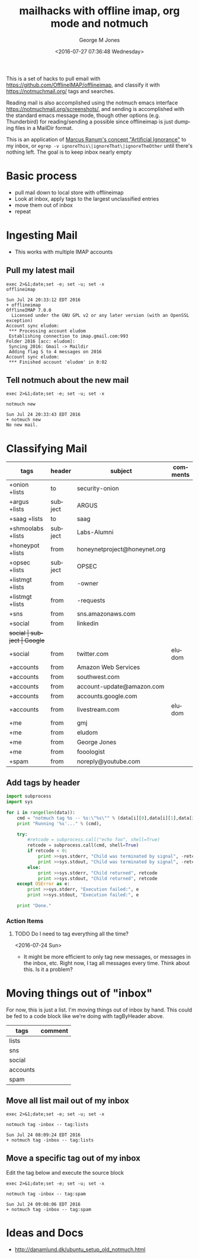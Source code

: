 #+OPTIONS: ':nil *:t -:t ::t <:t H:3 \n:nil ^:nil arch:headline
#+OPTIONS: author:t broken-links:nil c:nil creator:nil
#+OPTIONS: d:(not "LOGBOOK") date:t e:t email:nil f:t inline:t
#+OPTIONS: num:nil p:nil pri:nil prop:nil stat:t tags:t tasks:t tex:t
#+OPTIONS: timestamp:t title:t toc:nil todo:t |:t
#+TITLE: mailhacks with offline imap, org mode and notmuch
#+DATE: <2016-07-27 07:36:48 Wednesday>
#+AUTHOR: George M Jones
#+EMAIL: gmj@pobox.com
#+LANGUAGE: en
#+SELECT_TAGS: export
#+EXCLUDE_TAGS: noexport
#+CREATOR: Emacs 25.1.50.1 (Org mode 8.3.4)

This is a set of hacks to pull email with
https://github.com/OfflineIMAP/offlineimap,
and classify it with https://notmuchmail.org/ tags and searches.

Reading mail is also accomplished using the notmuch emacs interface
https://notmuchmail.org/screenshots/, and sending is accomplished with
the standard emacs message mode, though other options
(e.g. Thunderbird) for reading/sending a possible since offlineimap is
just dumping files in a MailDir format.

This is an application of [[http://www.ranum.com/security/computer_security/papers/ai/][Marcus Ranum's concept "Artificial Ignorance"]] to
my inbox, or =egrep -v ignoreThis\|ignoreThat\|ignoreTheOther= until
there's nothing left.   The goal is to keep inbox nearly empty

* Basic process
  - pull mail down to local store with offlineimap
  - Look at inbox, apply tags to the largest unclassified entries
  - move them out of inbox
  - repeat

* Ingesting Mail
  - This works with multiple IMAP accounts 
** Pull my latest mail
  #+begin_src shell  :results output :exports both
  exec 2>&1;date;set -e; set -u; set -x
  offlineimap
  #+end_src

  #+RESULTS:
  #+begin_example
  Sun Jul 24 20:33:12 EDT 2016
  + offlineimap
  OfflineIMAP 7.0.0
    Licensed under the GNU GPL v2 or any later version (with an OpenSSL exception)
  Account sync eludom:
   *** Processing account eludom
   Establishing connection to imap.gmail.com:993
  Folder 2016 [acc: eludom]:
   Syncing 2016: Gmail -> Maildir
   Adding flag S to 4 messages on 2016
  Account sync eludom:
   *** Finished account 'eludom' in 0:02
#+end_example

** Tell notmuch about the new mail
  #+begin_src shell  :results output :exports both
  exec 2>&1;date;set -e; set -u; set -x
  
  notmuch new
  #+end_src

  #+RESULTS:
  : Sun Jul 24 20:33:43 EDT 2016
  : + notmuch new
  : No new mail.

* Classifying Mail
#+tblname: tagByHeader
| tags              | header  | subject                      | comments |
|-------------------+---------+------------------------------+----------|
| +onion +lists     | to      | security-onion               |          |
| +argus +lists     | subject | ARGUS                        |          |
| +saag +lists      | to      | saag                         |          |
| +shmoolabs +lists | subject | Labs-Alumni                  |          |
| +honeypot +lists  | from    | honeynetproject@honeynet.org |          |
| +opsec +lists     | subject | OPSEC                        |          |
| +listmgt +lists   | from    | -owner                       |          |
| +listmgt +lists   | from    | -requests                    |          |
| +sns              | from    | sns.amazonaws.com            |          |
| +social           | from    | linkedin                     |          |
| +social           | subject | Google+                      |          |
| +social           | from    | twitter.com                  |  eludom  |
| +accounts         | from    | Amazon Web Services          |          |
| +accounts         | from    | southwest.com                |          |
| +accounts         | from    | account-update@amazon.com    |          |
| +accounts         | from    | accounts.google.com          |          |
| +accounts         | from    | livestream.com               | eludom   |
| +me               | from    | gmj                          |          |
| +me               | from    | eludom                       |          |
| +me               | from    | George Jones                 |          |
| +me               | from    | fooologist                   |          |
| +spam             | from    | noreply@youtube.com          |          |

** Add tags by header

#+begin_src python :var data=tagByHeader :results output
import subprocess
import sys

for i in range(len(data)):
    cmd = "notmuch tag %s -- %s:\"%s\"" % (data[i][0],data[i][1],data[i][2])
    print "Running '%s'..." % (cmd),

    try:
        #retcode = subprocess.call("echo foo", shell=True)
        retcode = subprocess.call(cmd, shell=True)
        if retcode < 0:
            print >>sys.stderr, "Child was terminated by signal", -retcode
            print >>sys.stdout, "Child was terminated by signal", -retcode
        else:
            print >>sys.stderr, "Child returned", retcode
            print >>sys.stdout, "Child returned", retcode
    except OSError as e:
        print >>sys.stderr, "Execution failed:", e
        print >>sys.stdout, "Execution failed:", e

    print "Done."

#+end_src

#+RESULTS:
#+begin_example
Running 'notmuch tag +onion +lists -- to:"security-onion"'... Child returned 0
Done.
Running 'notmuch tag +argus +lists -- subject:"ARGUS"'... Child returned 0
Done.
Running 'notmuch tag +saag +lists -- to:"saag"'... Child returned 0
Done.
Running 'notmuch tag +shmoolabs +lists -- subject:"Labs-Alumni"'... Child returned 0
Done.
Running 'notmuch tag +honeypot +lists -- from:"honeynetproject@honeynet.org"'... Child returned 0
Done.
Running 'notmuch tag +opsec +lists -- subject:"OPSEC"'... Child returned 0
Done.
Running 'notmuch tag +listmgt +lists -- from:"-owner"'... Child returned 0
Done.
Running 'notmuch tag +listmgt +lists -- from:"-requests"'... Child returned 0
Done.
Running 'notmuch tag +sns -- from:"sns.amazonaws.com"'... Child returned 0
Done.
Running 'notmuch tag +social -- from:"linkedin"'... Child returned 0
Done.
Running 'notmuch tag +social -- subject:"Google+"'... Child returned 0
Done.
Running 'notmuch tag +social -- from:"twitter.com"'... Child returned 0
Done.
Running 'notmuch tag +accounts -- from:"Amazon Web Services"'... Child returned 0
Done.
Running 'notmuch tag +accounts -- from:"southwest.com"'... Child returned 0
Done.
Running 'notmuch tag +accounts -- from:"account-update@amazon.com"'... Child returned 0
Done.
Running 'notmuch tag +accounts -- from:"accounts.google.com"'... Child returned 0
Done.
Running 'notmuch tag +accounts -- from:"livestream.com"'... Child returned 0
Done.
Running 'notmuch tag +me -- from:"gmj"'... Child returned 0
Done.
Running 'notmuch tag +me -- from:"eludom"'... Child returned 0
Done.
Running 'notmuch tag +me -- from:"George Jones"'... Child returned 0
Done.
Running 'notmuch tag +me -- from:"fooologist"'... Child returned 0
Done.
Running 'notmuch tag +spam -- from:"noreply@youtube.com"'... Child returned 0
Done.
#+end_example



*** Action Items
**** TODO Do I need to tag everything all the time?
     <2016-07-24 Sun>
     - It might be more efficient to only tag new messages, or
       messages in the inbox, etc.  Right now, I tag all messages
       every time.  Think about this.  Is it a problem?

* Moving things out of "inbox"

For now, this is just a list.  I'm moving things out of inbox by hand.
This could be fed to a code block like we're doing with tagByHeader
above.

#+tblname: moveOutOfInbox
| tags     | comment |
|----------+---------|
| lists    |         |
| sns      |         |
| social   |         |
| accounts |         |
| spam     |         |


** Move all list mail out of my inbox
 #+begin_src shell  :results output :exports both
 exec 2>&1;date;set -e; set -u; set -x
  
 notmuch tag -inbox -- tag:lists
 #+end_src

 #+RESULTS:
 : Sun Jul 24 08:09:24 EDT 2016
 : + notmuch tag -inbox -- tag:lists

** Move a specific tag out of my inbox
   Edit the tag below and execute the source block
 #+begin_src shell  :results output :exports both
 exec 2>&1;date;set -e; set -u; set -x
  
 notmuch tag -inbox -- tag:spam
 #+end_src

 #+RESULTS:
 : Sun Jul 24 09:08:06 EDT 2016
 : + notmuch tag -inbox -- tag:spam

* Ideas and Docs
  - http://danamlund.dk/ubuntu_setup_old_notmuch.html
